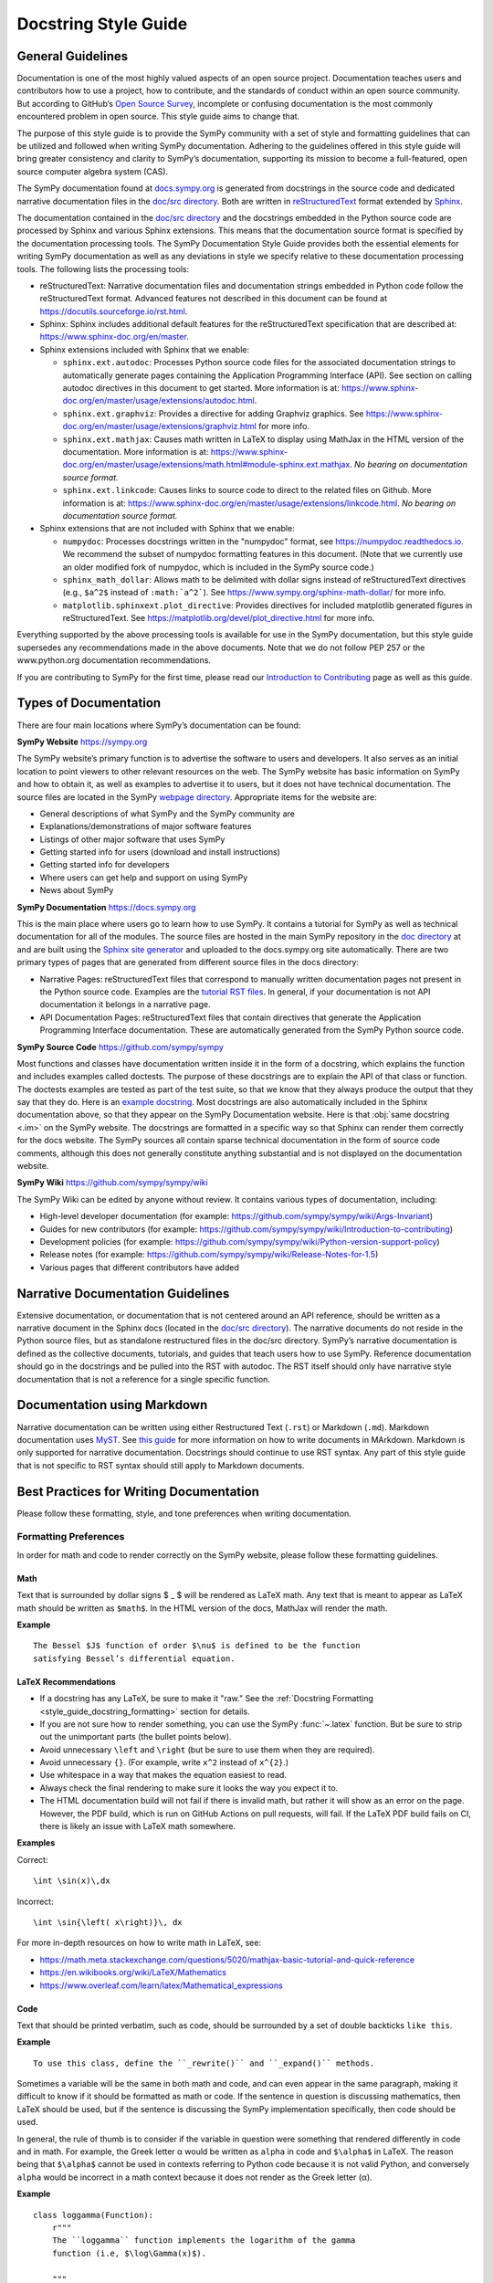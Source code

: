 .. _documentation-style-guide:

=====================
Docstring Style Guide
=====================

General Guidelines
--------------------

Documentation is one of the most highly valued aspects of an open source
project. Documentation teaches users and contributors how to use a project, how
to contribute, and the standards of conduct within an open source community.
But according to GitHub’s `Open Source Survey
<https://opensourcesurvey.org/2017/>`_, incomplete or confusing documentation is
the most commonly encountered problem in open source. This style guide aims to
change that.

The purpose of this style guide is to provide the SymPy community with a set of
style and formatting guidelines that can be utilized and followed when writing
SymPy documentation. Adhering to the guidelines offered in this style guide
will bring greater consistency and clarity to SymPy’s documentation, supporting
its mission to become a full-featured, open source computer algebra system
(CAS).

The SymPy documentation found at `docs.sympy.org
<https://docs.sympy.org/latest/index.html>`_ is generated from docstrings in the
source code and dedicated narrative documentation files in the `doc/src
directory <https://github.com/sympy/sympy/tree/master/doc/src>`_. Both are
written in `reStructuredText <https://docutils.sourceforge.io/rst.html>`_ format
extended by `Sphinx <https://www.sphinx-doc.org/en/master/>`_.

The documentation contained in the `doc/src directory
<https://github.com/sympy/sympy/tree/master/doc/src>`_ and the docstrings
embedded in the Python source code are processed by Sphinx and various Sphinx
extensions. This means that the documentation source format is specified by the
documentation processing tools. The SymPy Documentation Style Guide provides
both the essential elements for writing SymPy documentation as well as any
deviations in style we specify relative to these documentation processing tools.
The following lists the processing tools:

* reStructuredText: Narrative documentation files and documentation strings
  embedded in Python code follow the reStructuredText format. Advanced features
  not described in this document can be found at
  https://docutils.sourceforge.io/rst.html.

* Sphinx: Sphinx includes additional default features for the
  reStructuredText specification that are described at: https://www.sphinx-doc.org/en/master.

* Sphinx extensions included with Sphinx that we enable:

  * ``sphinx.ext.autodoc``: Processes Python source code files for the
    associated documentation strings to automatically generate pages containing
    the Application Programming Interface (API). See section on calling autodoc
    directives in this document to get started. More information is at:
    https://www.sphinx-doc.org/en/master/usage/extensions/autodoc.html.
  * ``sphinx.ext.graphviz``: Provides a directive for adding Graphviz graphics.
    See https://www.sphinx-doc.org/en/master/usage/extensions/graphviz.html for
    more info.
  * ``sphinx.ext.mathjax``: Causes math written in LaTeX to display using
    MathJax in the HTML version of the documentation. More information is at:
    https://www.sphinx-doc.org/en/master/usage/extensions/math.html#module-sphinx.ext.mathjax.
    *No bearing on documentation source format.*
  * ``sphinx.ext.linkcode``: Causes links to source code to direct to the
    related files on Github. More information is at:
    https://www.sphinx-doc.org/en/master/usage/extensions/linkcode.html. *No
    bearing on documentation source format.*

* Sphinx extensions that are not included with Sphinx that we enable:

  * ``numpydoc``: Processes docstrings written in the "numpydoc" format, see
    https://numpydoc.readthedocs.io. We recommend the subset of numpydoc
    formatting features in this document. (Note that we currently use an older
    modified fork of numpydoc, which is included in the SymPy source code.)
  * ``sphinx_math_dollar``: Allows math to be delimited with dollar signs
    instead of reStructuredText directives (e.g., ``$a^2$`` instead of
    ``:math:`a^2```). See https://www.sympy.org/sphinx-math-dollar/ for more info.
  * ``matplotlib.sphinxext.plot_directive``: Provides directives for included
    matplotlib generated figures in reStructuredText. See
    https://matplotlib.org/devel/plot_directive.html for more info.

Everything supported by the above processing tools is available for use in the
SymPy documentation, but this style guide supersedes any recommendations made
in the above documents. Note that we do not follow PEP 257 or the
www.python.org documentation recommendations.

If you are contributing to SymPy for the first time, please read our
`Introduction to Contributing
<https://github.com/sympy/sympy/wiki/Introduction-to-contributing>`_ page as
well as this guide.

Types of Documentation
------------------------

There are four main locations where SymPy’s documentation can be found:

**SymPy Website** https://sympy.org

The SymPy website’s primary function is to advertise the software to users and
developers. It also serves as an initial location to point viewers to other
relevant resources on the web. The SymPy website has basic information on SymPy
and how to obtain it, as well as examples to advertise it to users, but it does
not have technical documentation. The source files are located in the SymPy
`webpage directory <https://github.com/sympy/sympy.github.com>`_. Appropriate
items for the website are:

* General descriptions of what SymPy and the SymPy community are
* Explanations/demonstrations of major software features
* Listings of other major software that uses SymPy
* Getting started info for users (download and install instructions)
* Getting started info for developers
* Where users can get help and support on using SymPy
* News about SymPy

**SymPy Documentation** https://docs.sympy.org

This is the main place where users go to learn how to use SymPy. It contains a
tutorial for SymPy as well as technical documentation for all of the modules.
The source files are hosted in the main SymPy repository in the `doc directory
<https://github.com/sympy/sympy/tree/master/doc>`_ at and are built using the
`Sphinx site generator <https://www.sphinx-doc.org/en/master/>`_ and uploaded
to the docs.sympy.org site automatically. There are two primary types of pages
that are generated from different source files in the docs directory:

* Narrative Pages: reStructuredText files that correspond to manually written
  documentation pages not present in the Python source code. Examples are the
  `tutorial RST files
  <https://github.com/sympy/sympy/tree/master/doc/src/tutorials>`_. In general,
  if your documentation is not API documentation it belongs in a narrative page.
* API Documentation Pages: reStructuredText files that contain directives that
  generate the Application Programming Interface documentation. These are
  automatically generated from the SymPy Python source code.

**SymPy Source Code** https://github.com/sympy/sympy

Most functions and classes have documentation written inside it in the form of a
docstring, which explains the function and includes examples called doctests.
The purpose of these docstrings are to explain the API of that class or
function. The doctests examples are tested as part of the test suite, so that we
know that they always produce the output that they say that they do. Here is an
`example docstring
<https://github.com/sympy/sympy/blob/b176f6a1d9890b42dc361857c887992315e3d5ad/sympy/functions/elementary/complexes.py#L22-L47>`_.
Most docstrings are also automatically included in the Sphinx documentation
above, so that they appear on the SymPy Documentation website. Here is that
:obj:`same docstring <.im>` on the SymPy website. The docstrings are formatted
in a specific way so that Sphinx can render them correctly for the docs
website. The SymPy sources all contain sparse technical documentation in the
form of source code comments, although this does not generally constitute
anything substantial and is not displayed on the documentation website.

**SymPy Wiki** https://github.com/sympy/sympy/wiki

The SymPy Wiki can be edited by anyone without review. It contains various
types of documentation, including:

* High-level developer documentation (for example: https://github.com/sympy/sympy/wiki/Args-Invariant)
* Guides for new contributors (for example: https://github.com/sympy/sympy/wiki/Introduction-to-contributing)
* Development policies (for example: https://github.com/sympy/sympy/wiki/Python-version-support-policy)
* Release notes (for example: https://github.com/sympy/sympy/wiki/Release-Notes-for-1.5)
* Various pages that different contributors have added

Narrative Documentation Guidelines
-----------------------------------

Extensive documentation, or documentation that is not centered around an API
reference, should be written as a narrative document in the Sphinx docs (located
in the `doc/src directory
<https://github.com/sympy/sympy/tree/master/doc/src>`_). The narrative documents
do not reside in the Python source files, but as standalone restructured files
in the doc/src directory. SymPy’s narrative documentation is defined as the
collective documents, tutorials, and guides that teach users how to use SymPy.
Reference documentation should go in the docstrings and be pulled into the RST
with autodoc. The RST itself should only have narrative style documentation
that is not a reference for a single specific function.

Documentation using Markdown
----------------------------

Narrative documentation can be written using either Restructured Text
(``.rst``) or Markdown (``.md``). Markdown documentation uses `MyST
<https://myst-parser.readthedocs.io/en/latest/index.html>`_. See `this guide
<https://myst-parser.readthedocs.io/en/latest/syntax/syntax.html>`_ for more
information on how to write documents in MArkdown. Markdown is only supported
for narrative documentation. Docstrings should continue to use RST syntax. Any
part of this style guide that is not specific to RST syntax should still apply
to Markdown documents.


.. _style_guide_best_practices_for_writing_documentation:

Best Practices for Writing Documentation
----------------------------------------

Please follow these formatting, style, and tone preferences when writing
documentation.

Formatting Preferences
^^^^^^^^^^^^^^^^^^^^^^

In order for math and code to render correctly on the SymPy website, please
follow these formatting guidelines.

.. _style_guide_math_formatting:

Math
~~~~

Text that is surrounded by dollar signs $ _ $ will be rendered as LaTeX math.
Any text that is meant to appear as LaTeX math should be written as ``$math$``.
In the HTML version of the docs, MathJax will render the math.

**Example**

::

    The Bessel $J$ function of order $\nu$ is defined to be the function
    satisfying Bessel’s differential equation.

.. _style_guide_latex_recommendations:

LaTeX Recommendations
~~~~~~~~~~~~~~~~~~~~~

* If a docstring has any LaTeX, be sure to make it "raw." See the
  :ref:`Docstring Formatting <style_guide_docstring_formatting>` section for
  details.
* If you are not sure how to render something, you can use the SymPy
  :func:`~.latex` function. But be sure to strip out the unimportant parts (the
  bullet points below).
* Avoid unnecessary ``\left`` and ``\right`` (but be sure to use them when they
  are required).
* Avoid unnecessary ``{}``. (For example, write ``x^2`` instead of ``x^{2}``.)
* Use whitespace in a way that makes the equation easiest to read.
* Always check the final rendering to make sure it looks the way you expect it
  to.
* The HTML documentation build will not fail if there is invalid math, but
  rather it will show as an error on the page. However, the PDF build, which
  is run on GitHub Actions on pull requests, will fail. If the LaTeX PDF build
  fails on CI, there is likely an issue with LaTeX math somewhere.

**Examples**

Correct::

    \int \sin(x)\,dx

Incorrect::

    \int \sin{\left( x\right)}\, dx

For more in-depth resources on how to write math in LaTeX, see:

* https://math.meta.stackexchange.com/questions/5020/mathjax-basic-tutorial-and-quick-reference
* https://en.wikibooks.org/wiki/LaTeX/Mathematics
* https://www.overleaf.com/learn/latex/Mathematical_expressions

Code
~~~~

Text that should be printed verbatim, such as code, should be surrounded by a
set of double backticks ``like this``.

**Example**

::

    To use this class, define the ``_rewrite()`` and ``_expand()`` methods.

Sometimes a variable will be the same in both math and code, and can even
appear in the same paragraph, making it difficult to know if it should be
formatted as math or code. If the sentence in question is discussing
mathematics, then LaTeX should be used, but if the sentence is discussing the
SymPy implementation specifically, then code should be used.

In general, the rule of thumb is to consider if the variable in question were
something that rendered differently in code and in math. For example, the Greek
letter α would be written as ``alpha`` in code and ``$\alpha$`` in LaTeX. The
reason being that ``$\alpha$`` cannot be used in contexts referring to Python
code because it is not valid Python, and conversely ``alpha`` would be
incorrect in a math context because it does not render as the Greek letter (α).

**Example**

::

    class loggamma(Function):
        r"""
        The ``loggamma`` function implements the logarithm of the gamma
        function (i.e, $\log\Gamma(x)$).

        """

Variables listed in the parameters after the function name should, in written
text, be italicized using Sphinx emphasis with asterisks like ``*this*``.

**Example**

::

    def stirling(n, k, d=None, kind=2, signed=False):
        """
        ...

        The first kind of Stirling number counts the number of permutations of
        *n* distinct items that have *k* cycles; the second kind counts the
        ways in which *n* distinct items can be partitioned into *k* parts.
        If *d* is given, the "reduced Stirling number of the second kind" is
        returned: $S^{d}(n, k) = S(n - d + 1, k - d + 1)$ with $n \ge k \ge d$.
        This counts the ways to partition $n$ consecutive integers into $k$
        groups with no pairwise difference less than $d$.

        """

Note that in the above example, the first instances of *n* and *k* are
referring to the input parameters of the function ``stirling``. Because they
are Python variables but also parameters listed by themselves, they are
formatted as parameters in italics. The last instances of $n$ and $k$ are
talking about mathematical expressions, so they are formatted as math.

If a variable is code, but is also a parameter written by itself, the parameter
formatting takes precedence and it should be rendered in italics. However, if a
parameter appears in a larger code expression it should be within double
backticks to be rendered as code. If a variable is only code and not a
parameter as well, it should be in double backticks to be rendered as code.

Please note that references to other functions in SymPy are handled differently
from parameters or code. If something is referencing another function in SymPy,
the cross-reference reStructuredText syntax should be used. See the section on
:ref:`Cross-Referencing <style_guide_cross-referencing>` for more information.

Headings
~~~~~~~~

Section headings in reStructuredText files are created by underlining (and
optionally overlining) the section title with a punctuation character at least
as long as the text.

Normally, there are no heading levels assigned to certain characters as the
structure is determined from the succession of headings. However, for SymPy's
documentation, here is a suggested convention:

``===`` with overline: title (top level heading)

``===`` heading 1

``---`` heading 2

``^^^`` heading 3

``~~~`` heading 4

``"""`` heading 5

Style Preferences
^^^^^^^^^^^^^^^^^

Spelling and Punctuation
~~~~~~~~~~~~~~~~~~~~~~~~

All narrative writing in SymPy follows American spelling and punctuation
standards. For example, “color” is preferred over “colour” and commas should be
placed inside of quotation marks.

**Examples**

::

    If the ``line_color`` aesthetic is a function of arity 1, then the coloring
    is a function of the x value of a point.

    The term "unrestricted necklace," or "bracelet," is used to imply an object
    that can be turned over or a sequence that can be reversed.

If there is any ambiguity about the spelling of a word, such as in the case of
a function named after a person, refer to the spelling of the actual SymPy
function.

For example, Chebyshev polynomials are named after Pafnuty Lvovich Tchebychev,
whose name is sometimes transliterated from Russian to be spelled with a “T,”
but in SymPy it should always be spelled “Chebyshev” to refer to the SymPy
function.

**Example**

::

    class chebyshevt(OrthogonalPolynomial):
        r"""
        Chebyshev polynomial of the first kind, $T_n(x)$
        ...

        """

Capitalization
~~~~~~~~~~~~~~

Title case capitalization is preferred in all SymPy headings.

**Example**

::

    What is Symbolic Computation?
    -----------------------------

Tone Preferences
^^^^^^^^^^^^^^^^

Across SymPy documentation, please write in:

* The present tense (e.g., In the following section, we are going to learn...)
* The first-person inclusive plural (e.g., We did this the long way, but now we
  can try it the short way...)
* Use the generic pronoun “you” instead of “one.” Or use “the reader” or “the
  user.” (e.g., You can access this function by... The user can then access
  this function by...)
* Use the gender-neutral pronoun “they” instead of “he” or “she.” (e.g., A good
  docstring tells the user exactly what they need to know.)

Avoid extraneous or belittling words such as “obviously,” “easily,” “simply,”
“just,” or “straightforward.”

Avoid unwelcoming or judgement-based phrases like “That is wrong.” Instead use
friendly and inclusive language like “A common mistake is...”

Avoid extraneous phrases like, “we just have to do one more thing.”
